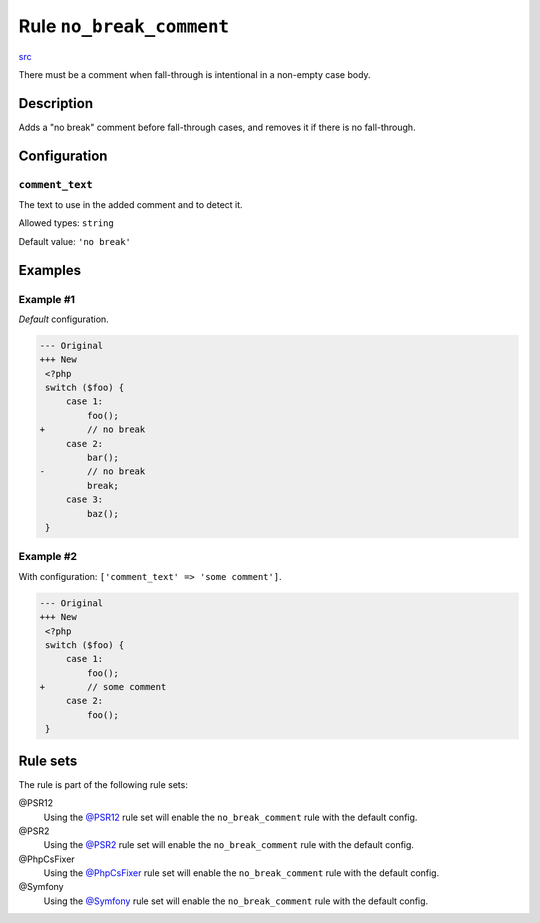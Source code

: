 =========================
Rule ``no_break_comment``
=========================

`src <../../../src/Fixer/ControlStructure/NoBreakCommentFixer.php>`_

There must be a comment when fall-through is intentional in a non-empty case
body.

Description
-----------

Adds a "no break" comment before fall-through cases, and removes it if there is
no fall-through.

Configuration
-------------

``comment_text``
~~~~~~~~~~~~~~~~

The text to use in the added comment and to detect it.

Allowed types: ``string``

Default value: ``'no break'``

Examples
--------

Example #1
~~~~~~~~~~

*Default* configuration.

.. code-block:: diff

   --- Original
   +++ New
    <?php
    switch ($foo) {
        case 1:
            foo();
   +        // no break
        case 2:
            bar();
   -        // no break
            break;
        case 3:
            baz();
    }

Example #2
~~~~~~~~~~

With configuration: ``['comment_text' => 'some comment']``.

.. code-block:: diff

   --- Original
   +++ New
    <?php
    switch ($foo) {
        case 1:
            foo();
   +        // some comment
        case 2:
            foo();
    }

Rule sets
---------

The rule is part of the following rule sets:

@PSR12
  Using the `@PSR12 <./../../ruleSets/PSR12.rst>`_ rule set will enable the ``no_break_comment`` rule with the default config.

@PSR2
  Using the `@PSR2 <./../../ruleSets/PSR2.rst>`_ rule set will enable the ``no_break_comment`` rule with the default config.

@PhpCsFixer
  Using the `@PhpCsFixer <./../../ruleSets/PhpCsFixer.rst>`_ rule set will enable the ``no_break_comment`` rule with the default config.

@Symfony
  Using the `@Symfony <./../../ruleSets/Symfony.rst>`_ rule set will enable the ``no_break_comment`` rule with the default config.
